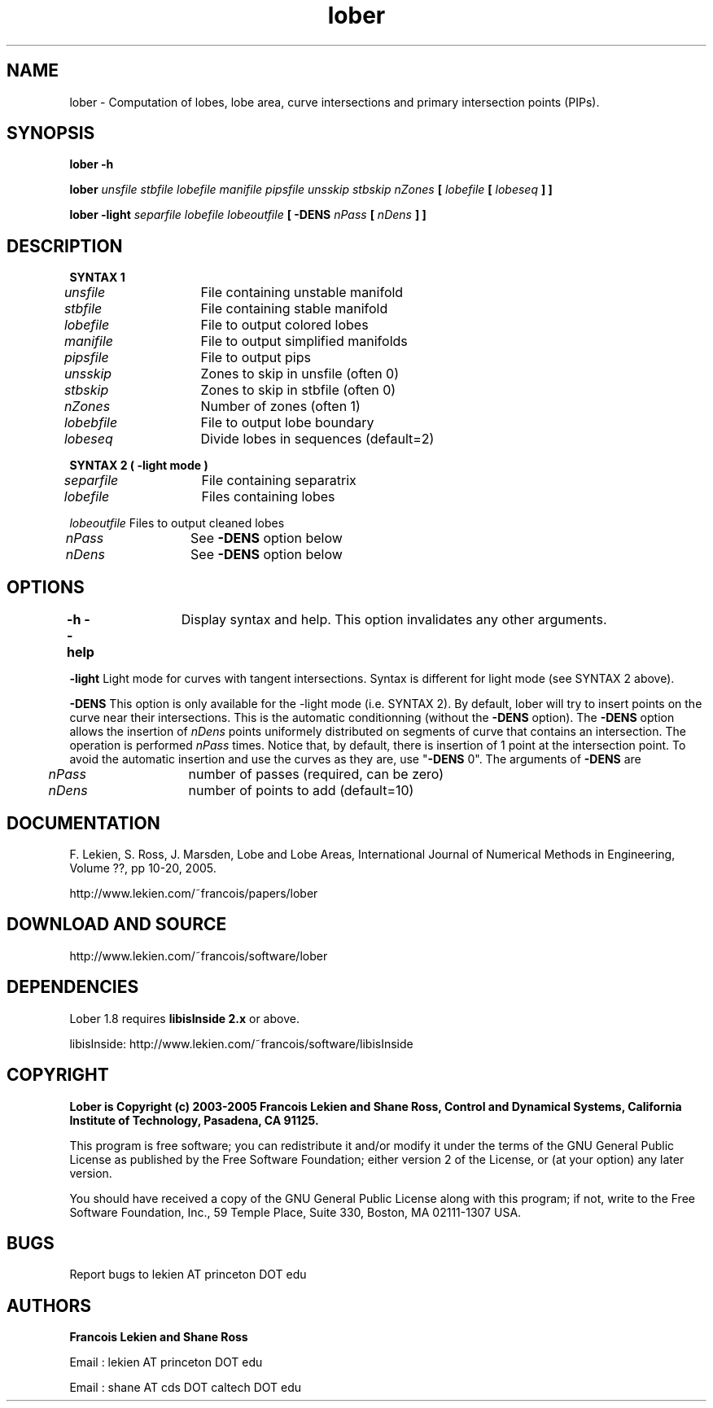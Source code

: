 .TH lober 1 "March 15, 2004" "version 1.8" "LOBES AND LOBE AREAS"
.SH NAME 
lober \- Computation of lobes, lobe area, curve intersections and primary intersection points (PIPs).
.SH SYNOPSIS 
.B lober -h

.B lober \fIunsfile stbfile lobefile manifile pipsfile unsskip stbskip nZones \fP[ \fIlobefile\fP [ \fIlobeseq\fP ] ]

.B lober -light \fIseparfile lobefile lobeoutfile\fP [ -DENS \fInPass\fP [ \fInDens\fP ] ]


.SH DESCRIPTION

.B SYNTAX 1

\fIunsfile\fP	  File containing unstable manifold

\fIstbfile\fP	  File containing stable manifold

\fIlobefile\fP	  File to output colored lobes

\fImanifile\fP	  File to output simplified manifolds

\fIpipsfile\fP	  File to output pips

\fIunsskip\fP	  Zones to skip in unsfile (often 0)

\fIstbskip\fP	  Zones to skip in stbfile (often 0)

\fInZones\fP	  Number of zones (often 1)

\fIlobebfile\fP	  File to output lobe boundary

\fIlobeseq\fP	  Divide lobes in sequences (default=2)

.B SYNTAX 2 ( -light mode )

\fIseparfile\fP	  File containing separatrix

\fIlobefile\fP	  Files containing lobes

\fIlobeoutfile\fP Files to output cleaned lobes

\fInPass\fP	  See \fB-DENS\fP option below

\fInDens\fP	  See \fB-DENS\fP option below

.SH OPTIONS

\fB-h --help\fP	 Display syntax and help. This option invalidates any other arguments.

\fB-light\fP  Light mode for curves with tangent intersections. Syntax is different for light mode (see SYNTAX 2 above).

\fB-DENS\fP  This option is only available for the -light mode (i.e. SYNTAX 2). By default, lober will try to insert points on the curve near their intersections. This is the automatic conditionning (without the \fB-DENS\fP option). The \fB-DENS\fP option allows the insertion of \fInDens\fP points uniformely distributed on segments of curve that contains an intersection. The operation is performed \fInPass\fP times. Notice that, by default, there is insertion of 1 point at the intersection point. To avoid the automatic insertion and use the curves as they are, use "\fB-DENS\fP 0". The arguments of \fB-DENS\fP are

	\fInPass\fP	number of passes (required, can be zero)

	\fInDens\fP	number of points to add (default=10)


.SH DOCUMENTATION
F. Lekien, S. Ross, J. Marsden, Lobe and Lobe Areas, International Journal of Numerical Methods in Engineering, Volume ??, pp 10-20, 2005.

http://www.lekien.com/~francois/papers/lober

.SH DOWNLOAD AND SOURCE
http://www.lekien.com/~francois/software/lober

.SH DEPENDENCIES
Lober 1.8 requires \fBlibisInside 2.x\fP or above.

libisInside: http://www.lekien.com/~francois/software/libisInside

.SH COPYRIGHT 
.B Lober is Copyright (c) 2003-2005 Francois Lekien and Shane Ross, Control and Dynamical Systems, California Institute of Technology, Pasadena, CA 91125.

This program is free software; you can redistribute it and/or modify 
it under the terms of the GNU General Public License as published 
by the Free Software Foundation; either version 2 of the License, 
or (at your option) any later version.

You should have received a copy of the GNU General Public License 
along with this program; if not, write to the Free Software 
Foundation, Inc., 59 Temple Place, Suite 330, Boston, 
MA 02111-1307 USA.

.SH BUGS
Report bugs to lekien AT princeton DOT edu

.SH AUTHORS 
.B Francois Lekien and Shane Ross

Email : lekien AT princeton DOT edu

Email : shane AT cds DOT caltech DOT edu
